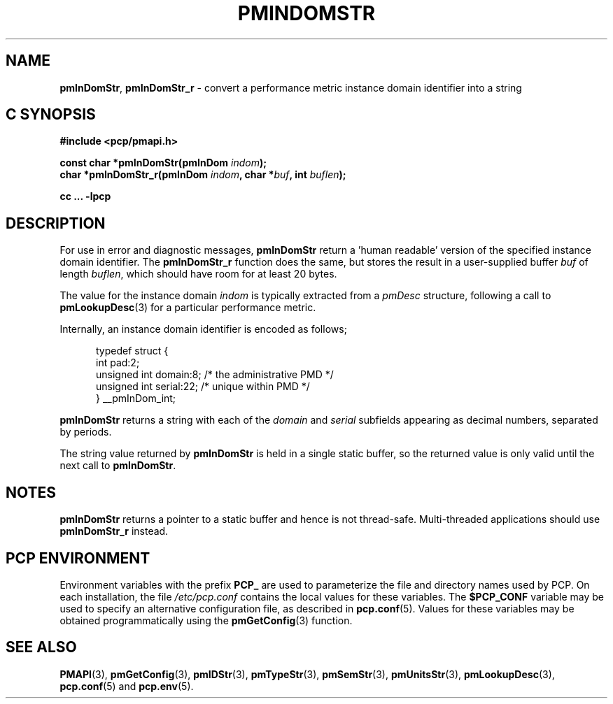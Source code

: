 '\"macro stdmacro
.\"
.\" Copyright (c) 2000-2004 Silicon Graphics, Inc.  All Rights Reserved.
.\" 
.\" This program is free software; you can redistribute it and/or modify it
.\" under the terms of the GNU General Public License as published by the
.\" Free Software Foundation; either version 2 of the License, or (at your
.\" option) any later version.
.\" 
.\" This program is distributed in the hope that it will be useful, but
.\" WITHOUT ANY WARRANTY; without even the implied warranty of MERCHANTABILITY
.\" or FITNESS FOR A PARTICULAR PURPOSE.  See the GNU General Public License
.\" for more details.
.\" 
.\"
.TH PMINDOMSTR 3 "PCP" "Performance Co-Pilot"
.SH NAME
\f3pmInDomStr\f1,
\f3pmInDomStr_r\f1 \- convert a performance metric instance domain identifier into a string
.SH "C SYNOPSIS"
.ft 3
#include <pcp/pmapi.h>
.sp
const char *pmInDomStr(pmInDom \fIindom\fP);
.br
char *pmInDomStr_r(pmInDom \fIindom\fP, char *\fIbuf\fP, int \fIbuflen\fP);
.sp
cc ... \-lpcp
.ft 1
.SH DESCRIPTION
.de CW
.ie t \f(CW\\$1\f1\\$2
.el \fI\\$1\f1\\$2
..
For use in error and diagnostic messages,
.B pmInDomStr
return a 'human readable' version of
the specified instance domain identifier.
The
.B pmInDomStr_r
function does the same, but stores the result in a user-supplied buffer
.I buf
of length
.IR buflen ,
which should have room for at least 20 bytes.
.PP
The value for the instance domain
.I indom
is typically extracted from a
.CW pmDesc
structure, following a call to
.BR pmLookupDesc (3)
for a particular performance metric.
.PP
Internally, an instance domain identifier is
encoded as follows;
.PP
.ft CW
.nf
.in +0.5i
typedef struct {
    int             pad:2;
    unsigned int    domain:8;        /* the administrative PMD */
    unsigned int    serial:22;       /* unique within PMD */
} __pmInDom_int;
.in
.fi
.ft 1
.PP
.B pmInDomStr
returns a string with each of the
.CW domain
and
.CW serial
subfields appearing as decimal numbers, separated by periods.
.PP
The string value returned by
.B pmInDomStr
is held in a single static buffer, so the returned value is
only valid until the next call to
.BR pmInDomStr .
.SH NOTES
.B pmInDomStr
returns a pointer to a static buffer and hence is not thread-safe.
Multi-threaded applications should use
.B pmInDomStr_r
instead.
.SH "PCP ENVIRONMENT"
Environment variables with the prefix
.B PCP_
are used to parameterize the file and directory names
used by PCP.
On each installation, the file
.I /etc/pcp.conf
contains the local values for these variables.
The
.B $PCP_CONF
variable may be used to specify an alternative
configuration file,
as described in
.BR pcp.conf (5).
Values for these variables may be obtained programmatically
using the
.BR pmGetConfig (3)
function.
.SH SEE ALSO
.BR PMAPI (3),
.BR pmGetConfig (3),
.BR pmIDStr (3),
.BR pmTypeStr (3),
.BR pmSemStr (3),
.BR pmUnitsStr (3),
.BR pmLookupDesc (3),
.BR pcp.conf (5)
and
.BR pcp.env (5).
